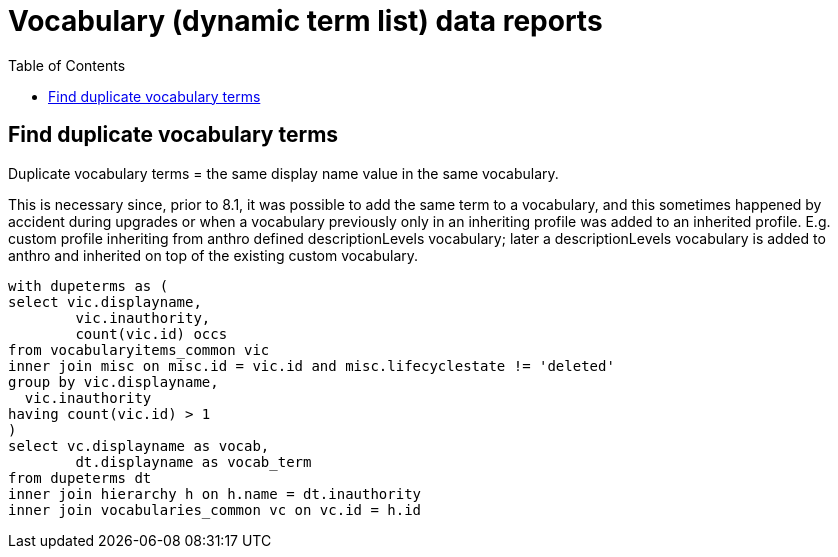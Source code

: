 :toc:
:toc-placement!:
:toclevels: 4

= Vocabulary (dynamic term list) data reports

toc::[]

== Find duplicate vocabulary terms

Duplicate vocabulary terms = the same display name value in the same vocabulary.

This is necessary since, prior to 8.1, it was possible to add the same term to a vocabulary, and this sometimes happened by accident during upgrades or when a vocabulary previously only in an inheriting profile was added to an inherited profile. E.g. custom profile inheriting from anthro defined descriptionLevels vocabulary; later a descriptionLevels vocabulary is added to anthro and inherited on top of the existing custom vocabulary.

[source,sql]
----
with dupeterms as (
select vic.displayname,
	vic.inauthority,
	count(vic.id) occs
from vocabularyitems_common vic
inner join misc on misc.id = vic.id and misc.lifecyclestate != 'deleted'
group by vic.displayname,
  vic.inauthority
having count(vic.id) > 1
)
select vc.displayname as vocab,
	dt.displayname as vocab_term
from dupeterms dt
inner join hierarchy h on h.name = dt.inauthority
inner join vocabularies_common vc on vc.id = h.id
----
